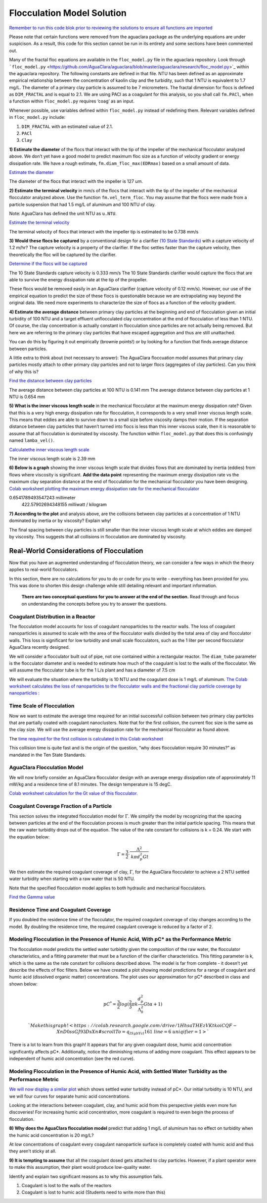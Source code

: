 .. raw:: html

    <embed>
       <link rel="canonical" href="https://aguaclara.github.io/Textbook/Flocculation/Floc_Model_Solution.html" />
       <script src="https://hypothes.is/embed.js" async></script>
    </embed>


***************************
Flocculation Model Solution
***************************

`Remember to run this code blok prior to reviewing the solutions to ensure all functions are imported <https://colab.research.google.com/drive/1HhsaTHEzVKtkoiCQF-XnD0ssGJ93DsXn#scrollTo=i0Xa-13Uyu33&line=7&uniqifier=1>`_

Please note that certain functions were removed from the aguaclara package as the underlying equations are under suspicison. As a result, this code for this section cannot be run in its entirety and some sections have been commented out.


.. todo:: Review this file after the new AguaClara code is released.

Many of the fractal floc equations are available in the ``floc_model.py`` file in the aguaclara repository. Look through ```floc_model.py`` <https://github.com/AguaClara/aguaclara/blob/master/aguaclara/research/floc_model.py>`_ within the aguaclara repository. The following constants are defined in that file. NTU has been defined as an approximate empirical relationship between the concentration of kaolin clay and the turbidity, such that 1 NTU is equivalent to 1.7 mg/L. The diameter of a primary clay particle is assumed to be 7 micrometers. The fractal dimension for flocs is defined as ``DIM_FRACTAL`` and is equal to 2.1. We are using PACl as a coagulant for this analysis, so you shall call ``fm.PACl``, when a function within ``floc_model.py`` requires ‘coag’ as an input.

Whenever possible, use variables defined within ``floc_model.py`` instead of redefining them. Relevant variables defined in ``floc_model.py`` include:

#. ``DIM_FRACTAL`` with an estimated value of 2.1.
#. ``PACl``
#. ``Clay``


**1) Estimate the diameter** of the flocs that interact with the tip of the impeller of the mechanical flocculator analyzed above. We don’t yet have a good model to predict maximum floc size as a function of velocity gradient or energy dissipation rate. We have a rough estimate, ``fm.diam_floc_max(EDRmax)`` based on a small amount of data.

`Estimate the diameter <https://colab.research.google.com/drive/1HhsaTHEzVKtkoiCQF-XnD0ssGJ93DsXn#scrollTo=wg4zNSOiyyrO&line=9&uniqifier=1>`_

The diameter of the flocs that interact with the impeller is 127 um.


**2) Estimate the terminal velocity** in mm/s of the flocs that interact with the tip of the impeller of the mechanical flocculator analyzed above. Use the function ``fm.vel_term_floc``. You may assume that the flocs were made from a particle suspension that had 1.5 mg/L of aluminum and 100 NTU of clay.

Note: AguaClara has defined the unit NTU as ``u.NTU``.

`Estimate the terminal velocity <https://colab.research.google.com/drive/1HhsaTHEzVKtkoiCQF-XnD0ssGJ93DsXn#scrollTo=XyIJbz6O1W-P&line=2&uniqifier=1>`_

The terminal velocity of flocs that interact with the impeller tip is estimated to be 0.738 mm/s


**3) Would these flocs be captured** by a conventional design for a clarifier `(10 State Standards) <http://10statesstandards.com/waterrev2012.pdf>`__ with a capture velocity of 1.2 m/hr? The capture velocity is a property of the clarifier. If the floc settles faster than the capture velocity, then theoretically the floc will be captured by the clarifier.

`Determine if the flocs will be captured <https://colab.research.google.com/drive/1HhsaTHEzVKtkoiCQF-XnD0ssGJ93DsXn#scrollTo=3LNMr5OL2Jlo&line=2&uniqifier=1>`_

The 10 State Standards capture velocity is 0.333 mm/s
The 10 State Standards clarifier would capture the flocs that are able to survive the energy dissipation rate at the tip of the propeller.

These flocs would be removed easily in an AguaClara clarifier (capture velocity of 0.12 mm/s). However, our use of the empirical equation to predict the size of these flocs is questionable because we are extrapolating way beyond the original data. We need more experiments to characterize the size of flocs as a function of the velocity gradient.

**4) Estimate the average distance** between primary clay particles at the beginning and end of flocculation given an initial turbidity of 100 NTU and a target effluent unflocculated clay concentration at the end of flocculation of less than 1 NTU. Of course, the clay concentration is actually constant in flocculation since particles are not actually being removed. But here we are referring to the primary clay particles that have escaped aggregation and thus are still unattached.

You can do this by figuring it out empirically (brownie points!) or by looking for a function that finds average distance between particles.

A little extra to think about (not necessary to answer): The AguaClara floccuation model assumes that primary clay particles mostly attach to other primary clay particles and not to larger flocs (aggregates of clay particles). Can you think of why this is?

`Find the distance between clay particles <https://colab.research.google.com/drive/1HhsaTHEzVKtkoiCQF-XnD0ssGJ93DsXn#scrollTo=uChIRlm63hvE&line=5&uniqifier=1>`_

The average distance between clay particles at 100 NTU is 0.141 mm
The average distance between clay particles at 1 NTU is 0.654 mm

**5) What is the inner viscous length scale** in the mechanical flocculator at the maximum energy dissipation rate? Given that this is a very high energy dissipation rate for flocculation, it corresponds to a very small inner viscous length scale. This means that eddies are able to survive down to a small size before viscosity damps their motion. If the separation distance between clay particles that haven’t turned into flocs is less than this inner viscous scale, then it is reasonable to assume that all flocculation is dominated by viscosity. The function within ``floc_model.py`` that does this is confusingly named
``lamba_vel()``.

`Calculatethe inner viscous length scale <https://colab.research.google.com/drive/1HhsaTHEzVKtkoiCQF-XnD0ssGJ93DsXn#scrollTo=lyE0jgmi3l65&line=1&uniqifier=1>`_

The inner viscous length scale is 2.39 mm


**6) Below is a graph** showing the inner viscous length scale that divides flows that are dominated by inertia (eddies) from flows where viscosity is significant. **Add the data point** representing the maximum energy dissipation rate vs the maximum clay separation distance at the end of flocculation for the mechanical flocculator you have been designing.
`Colab worksheet plotting the maximum energy dissipation rate for the mechanical flocculator <https://colab.research.google.com/drive/1HhsaTHEzVKtkoiCQF-XnD0ssGJ93DsXn#scrollTo=lyE0jgmi3l65&line=1&uniqifier=1>`_

0.6541789493547243 millimeter
    422.57902694348155 milliwatt / kilogram


**7) According to the plot** and analysis above, are the collisions between clay particles at a concentration of 1 NTU dominated by inertia or by viscosity? Explain why!

The final spacing between clay particles is still smaller than the inner viscous length scale at which eddies are damped by viscosity. This suggests that all collisions in flocculation are dominated by viscosity.


Real-World Considerations of Flocculation
=========================================

Now that you have an augmented understanding of flocculation theory, we can consider a few ways in which the theory applies to real-world flocculators.

In this section, there are no calculations for you to do or code for you to write - everything has been provided for you. This was done to shorten this design challenge while still detailing relevant and important information.

 **There are two conceptual questions for you to answer at the end of the section.** Read through and focus on understanding the concepts before you try to answer the questions.

Coagulant Distribution in a Reactor
-----------------------------------

The flocculation model accounts for loss of coagulant nanoparticles to the reactor walls. The loss of coagulant nanoparticles is assumed to scale with the area of the flocculator walls divided by the total area of clay and flocculator walls. This loss is significant for low turbidity and small scale flocculators, such as the 1 liter per second flocculator AguaClara recently designed.

We will consider a flocculator built out of pipe, not one contained within a rectangular reactor. The ``diam_tube`` parameter is the flocculator diameter and is needed to estimate how much of the coagulant is lost to the walls of the flocculator. We will assume the flocculator tube is for the 1 L/s plant and has a diameter of 7.5 cm

We will evaluate the situation where the turbidity is 10 NTU and the coagulant dose is 1 mg/L of aluminum. `The Colab worksheet calculates the loss of nanoparticles to the flocculator walls and the fractional clay particle coverage by nanoparticles : <https://colab.research.google.com/drive/1HhsaTHEzVKtkoiCQF-XnD0ssGJ93DsXn#scrollTo=5l-cWloClfxa&line=10&uniqifier=1>`_

Time Scale of Flocculation
--------------------------

Now we want to estimate the average time required for an initial successful collision between two primary clay particles that are partially coated with coagulant nanoclusters. Note that for the first collision, the current floc size is the same as the clay size. We will use the average energy dissipation rate for the mechanical flocculator as found above.

The `time required for the first collision is calculated in this Colab worksheet <https://colab.research.google.com/drive/1HhsaTHEzVKtkoiCQF-XnD0ssGJ93DsXn#scrollTo=7eHXqjjDljUQ&line=3&uniqifier=1>`_

This collision time is quite fast and is the origin of the question, “why does flocculation require 30 minutes?” as mandated in the Ten State Standards.

AguaClara Flocculation Model
----------------------------

We will now briefly consider an AguaClara flocculator design with an average energy dissipation rate of approximately 11 mW/kg and a residence time of 8.1 minutes. The design temperature is 15 degC.

`Colab worksheet calculation for the Gt value of this flocculator. <https://colab.research.google.com/drive/1HhsaTHEzVKtkoiCQF-XnD0ssGJ93DsXn#scrollTo=LOhI18urlnbE&line=4&uniqifier=1>`_

Coagulant Coverage Fraction of a Particle
-----------------------------------------

This section solves the integrated flocculation model for :math:`\Gamma`. We simplify the model by recognizing that the spacing between particles at the end of the flocculation process is much greater than the initial particle spacing. This means that the raw water turbidity drops out of the equation. The value of the rate constant for collisions is k = 0.24. We start with the equation below:

.. math:: \Gamma = \frac{3}{2}\cdot \frac{\Lambda^2 }{\mathit{k} \pi d_{p}^2 Gt }

We then estimate the required coagulant coverage of clay, :math:`\Gamma`, for the AguaClara flocculator to achieve a 2 NTU settled water turbidity when starting with a raw water that is 50 NTU.

Note that the specified flocculation model applies to both hydraulic and mechanical flocculators.

`Find the Gamma value <https://colab.research.google.com/drive/1HhsaTHEzVKtkoiCQF-XnD0ssGJ93DsXn#scrollTo=jHjw4X5Flr1C&line=9&uniqifier=1>`_

Residence Time and Coagulant Coverage
-------------------------------------

If you doubled the residence time of the flocculator, the required coagulant coverage of clay changes according to the model. By doubling the residence time, the required coagulant coverage is reduced by a factor of 2.

Modeling Flocculation in the Presence of Humic Acid, With pC\* as the Performance Metric
----------------------------------------------------------------------------------------

The flocculation model predicts the settled water turbidity given the composition of the raw water, the flocculator characteristics, and a fitting parameter that must be a function of the clarifier characteristics. This fitting parameter is k, which is the same as the rate constant for collisions described above. The model is far from complete - it doesn’t yet describe the effects of floc filters. Below we have created a plot showing model predictions for a range of coagulant and humic acid (dissolved organic matter) concentrations. The plot uses our approximation for pC\* described in class and shown below:

.. math::

   pC^*=\frac{3}{2}log{(\frac{2}{3}\pi k \frac{d_p^{2}}{\Lambda_0^{2}}Gt\alpha + 1)}

 `Make this graph! <https://colab.research.google.com/drive/1HhsaTHEzVKtkoiCQF-XnD0ssGJ93DsXn#scrollTo=q_ISgbYcl161&line=6&uniqifier=1>`_

There is a lot to learn from this graph! It appears that for any given coagulant dose, humic acid concentration significantly affects pC*. Additionally, notice the diminishing returns of adding more coagulant. This effect appears to be independent of humic acid concentration (see the red curve).

Modeling Flocculation in the Presence of Humic Acid, with Settled Water Turbidity as the Performance Metric
-----------------------------------------------------------------------------------------------------------

`We will now display a similar plot <https://colab.research.google.com/drive/1HhsaTHEzVKtkoiCQF-XnD0ssGJ93DsXn#scrollTo=Vi5F6XhAl6oA&line=4&uniqifier=1>`_ which shows settled water turbidity instead of pC*. Our initial turbidity is 10 NTU, and we will four curves for separate humic acid concentrations.


Looking at the interactions between coagulant, clay, and humic acid from this perspective yields even more fun discoveries! For increasing humic acid concentration, more coagulant is required to even begin the process of flocculation.

**8) Why does the AguaClara flocculation model** predict that adding 1 mg/L of aluminum has no effect on turbidity when the humic acid concentration is 20 mg/L?


At low concentrations of coagulant every coagulant nanoparticle surface is completely coated with humic acid and thus they aren’t sticky at all.


**9) It is tempting to assume** that all the coagulant dosed gets attached to clay particles. However, if a plant operator were to make this assumption, their plant would produce low-quality water.

Identify and explain two significant reasons as to why this assumption fails.


#. Coagulant is lost to the walls of the reactors
#. Coagulant is lost to humic acid
   (Students need to write more than this)
